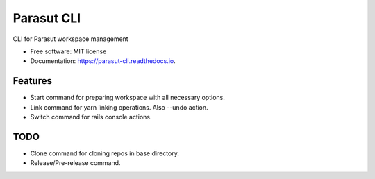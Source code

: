 ===========
Parasut CLI
===========


.. image:: https://img.shields.io/pypi/v/parasut-cli.svg
        :target: https://pypi.python.org/pypi/parasut-cli

.. image:: https://travis-ci.com/mthnglac/parasut-cli.svg?branch=master
    :target: https://travis-ci.com/mthnglac/parasut-cli

.. image:: https://readthedocs.org/projects/parasut-cli/badge/?version=latest
        :target: https://parasut-cli.readthedocs.io/en/latest/?badge=latest
        :alt: Documentation Status




CLI for Parasut workspace management


* Free software: MIT license
* Documentation: https://parasut-cli.readthedocs.io.


Features
--------

* Start command for preparing workspace with all necessary options.
* Link command for yarn linking operations. Also --undo action.
* Switch command for rails console actions.


TODO
----

* Clone command for cloning repos in base directory.
* Release/Pre-release command.
